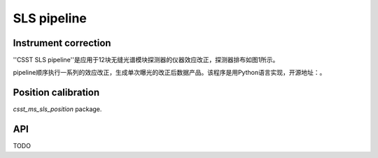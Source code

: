 SLS pipeline
============


Instrument correction
---------------------

''CSST SLS pipeline''是应用于12块无缝光谱模块探测器的仪器效应改正，探测器排布如图1所示。

pipeline顺序执行一系列的效应改正，生成单次曝光的改正后数据产品。该程序是用Python语言实现，开源地址：。


Position calibration
---------------------

`csst_ms_sls_position` package.


API
---

TODO
